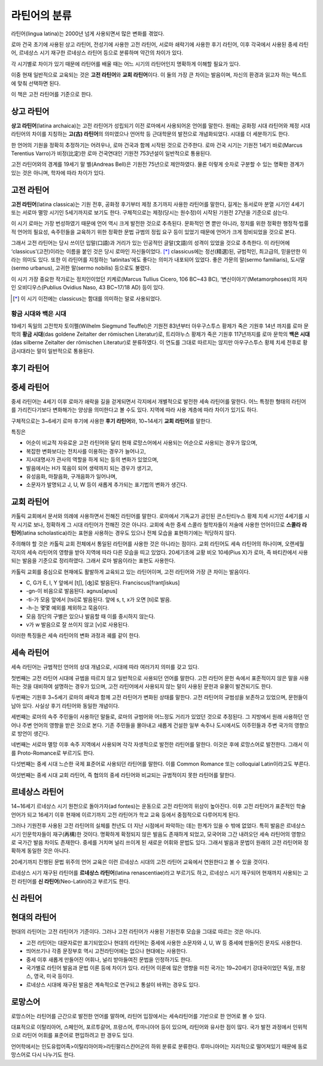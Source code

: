 라틴어의 분류
=============

라틴어(lingua latina)는 2000년 넘게 사용되면서 많은 변화를 겪었다.

로마 건국 초기에 사용된 상고 라틴어, 전성기에 사용한 고전 라틴어, 서로마
쇄락기에 사용한 후기 라틴어, 이후 각국에서 사용된 중세 라틴어, 르네상스
시기 재구한 르네상스 라틴어 등으로 분류하며 약간의 차이가 있다.

.. todo:: 연표 추가할 것.

각 시기별로 차이가 있기 때문에 라틴어를 배울 때는 어느 시기의 라틴어인지 명확하게 이해할 필요가 있다.

이중 현재 일반적으로 교육되는 것은 **고전 라틴어**\ 와 **교회 라틴어**\ 이다. 이 둘의 가장 큰 차이는 발음이며, 자신의 환경과 읽고자 하는 텍스트에 맞춰
선택하면 된다.

이 책은 고전 라틴어를 기준으로 한다.

상고 라틴어
~~~~~~~~~~~

**상고 라틴어**\ (latina archaica)는 고전 라틴어가 성립되기 이전
로마에서 사용되어온 언어를 말한다. 원래는 공화정 시대 라틴어와 제정 시대
라틴어의 차이를 지칭하는 **고(古) 라틴어**\ 의 의미였으나 언어학 등
근대학문의 발전으로 개념화되었다. 시대를 더 세분하기도 한다.

한 언어의 기원을 정확히 추정하기는 어려우나, 로마 건국과 함께 시작된 것으로 간주한다. 로마 건국 시기는 기원전 1세기 바로(Marcus Terentius Varro)가 비정(比定)한 로마 건국연대인 기원전 753년설이 일반적으로 통용된다.

고전 라틴어와의 경계를 19세기 말 벨(Andreas Bell)은 기원전 75년으로 제안하였다. 물론 이렇게 숫자로 구분할 수 있는 명확한 경계가 있는 것은 아니며, 학자에 따라 차이가 있다.

고전 라틴어
~~~~~~~~~~~

**고전 라틴어**\ (latina classica)는 기원 전후, 공화정 후기부터 제정
초기까지 사용한 라틴어를 말한다, 길게는 동서로마 분열 시기인 4세기 또는
서로마 멸망 시기인 5세기까지로 보기도 한다. 구체적으로는 제정(당시는
원수정)이 시작된 기원전 27년을 기준으로 삼는다.

이 시기 로마는 가장 번성하였기 때문에 언어 역시 크게 발전한 것으로
추측된다. 문화적인 면 뿐만 아니라, 정치를 위한 정확한 행정적·법률적
언어의 필요성, 속주민들을 교육하기 위한 정확한 문법 규범의 정립 요구
등이 있었기 때문에 언어가 크게 정비되었을 것으로 본다.

그래서 고전 라틴어는 당시 쓰이던 입말(口語)과 거리가 있는 인공적인
글말(文語)의 성격이 있었을 것으로 추측한다. 이 라틴어에
‘classicus’(고전)이라는 이름을 붙인 것은 당시 로마인 자신들이었다. [*]_
classicus에는 정선(精選)된, 규범적인, 최고급의, 믿을만한 이라는 의미도
있다. 또한 이 라틴어를 지칭하는 ‘latinitas’에도 좋다는 의미가 내포되어
있었다. 좋은 가문의 말(sermo familiaris), 도시말(sermo urbanus), 고귀한
말(sermo nobilis) 등으로도 불렸다.

이 시기 가장 중요한 작가로는 정치인이었던 키케로(Marcus Tullius Cicero, 106 BC~43 BC), ‘변신이야기’(Metamorphoses)의 저자인 오비디우스(Publius Ovidius Naso, 43 BC~17/18 AD) 등이 있다.

.. [*] 이 시기 이전에는 classicus는 함대를 의미하는 말로 사용되었다.

황금 시대와 백은 시대
^^^^^^^^^^^^^^^^^^^^^

19세기 독일의 고전학자 토이펠(Wilhelm Siegmund Teuffel)은 기원전
83년부터 아우구스투스 황제가 죽은 기원후 14년 까지를 로마 문학의 **황금
시대**\ (das goldene Zeitalter der römischen Literatur)로, 트리야누스
황제가 죽은 기원후 117년까지를 로마 문학의 **백은 시대**\ (das silberne
Zeitalter der römischen Literatur)로 분류하였다. 이 연도를 그대로
따르지는 않지만 아우구스투스 황제 치세 전후로 황금시대라는 말이
일반적으로 통용된다.

후기 라틴어
~~~~~~~~~~~

중세 라틴어
~~~~~~~~~~~

중세 라틴어는 4세기 이후 로마가 쇄락을 길을 걷게되면서 각지에서
개별적으로 발전한 세속 라틴어를 말한다. 어느 특정한 형태의 라틴어를
가리킨다기보다 변화해가는 양상을 의미한다고 볼 수도 있다. 지역에 따라
사용 계층에 따라 차이가 있기도 하다.

구체적으로는 3~6세기 로마 후기에 사용한 **후기 라틴어**\ 와, 10~14세기
**교회 라틴어**\ 를 말한다.

특징은

-  어순이 비교적 자유로운 고전 라틴어와 달리 현재 로망스어에서 사용되는
   어순으로 사용되는 경우가 많으며,
-  복잡한 변화보다는 전치사를 이용하는 경우가 늘어나고,
-  지시대명사가 관사의 역할을 하게 되는 등의 변화가 있었으며,
-  발음에서는 H가 묵음이 되어 생략까지 되는 경우가 생기고,
-  유성음화, 마찰음화, 구개음화가 일어나며,
-  소문자가 발명되고 J, U, W 등이 새롭게 추가되는 표기법의 변화가
   생긴다.

교회 라틴어
~~~~~~~~~~~

카톨릭 교회에서 문서와 의례에 사용하면서 전해진 라틴어를 말한다.
로마에서 기독교가 공인된 콘스탄티누스 황제 치세 시기인 4세기를 시작
시기로 보나, 정확하게 그 시대 라틴어가 전해진 것은 아니다. 교회에 속한
중세 스콜라 철학자들이 저술에 사용한 언어이므로 **스콜라
라틴어**\ (latina scholastica)라는 표현을 사용하는 경우도 있으나 전체 모습을 표현하기에는 적당하지 않다.

주의해야 할 것은 카톨릭 교회 전체에서 통일된 라틴어를 사용한 것은
아니라는 점이다. 교회 라틴어도 세속 라틴어의 하나이며, 오랜세월 각지의
세속 라틴어의 영향을 받아 지역에 따라 다른 모습을 띠고 있었다.
20세기초에 교황 비오 10세(Pius X)가 로마, 즉 바티칸에서 사용되는 발음을
기준으로 정리하였다. 그래서 로마 발음이라는 표현도 사용한다.

카톨릭 교회를 중심으로 현재에도 활발하게 교육되고 있는 라틴어이며, 고전
라틴어와 가장 큰 차이는 발음이다.

-  C, G가 E, I, Y 앞에서 [tʃ], [ʤ]로 발음된다. Franciscus[frantʃiskus]
-  -gn-이 비음으로 발음된다. agnus[aɲus]
-  -ti-가 모음 앞에서 [tsi]로 발음된다. 앞에 s, t, x가 오면 [ti]로 발음.
-  -h-는 몇몇 예외를 제외하고 묵음이다.
-  모음 장단의 구별은 있으나 발음할 때 이를 중시하지 않는다.
-  v가 w 발음으로 잘 쓰이지 않고 [v]로 사용된다.

이러한 특징들은 세속 라틴어의 변화 과정과 궤를 같이 한다.

세속 라틴어
~~~~~~~~~~~

세속 라틴어는 규범적인 언어의 상대 개념으로, 시대에 따라 여러가지 의미를
갖고 있다.

첫번째는 고전 라틴어 시대에 규범을 따르지 않고 일반적으로 사용되던
언어를 말한다. 고전 라틴어 문헌 속에서 표준적이지 않은 말을 사용하는
것을 대비하여 설명하는 경우가 있으며, 고전 라틴어에서 사용되지 않는 말이
사용된 문헌과 유물이 발견되기도 한다.

두번째는 기원후 3~5세기 로마의 쇄락과 함께 고전 라틴어가 변화된 상태를
말한다. 고전 라틴어의 규범성을 보존하고 있었으며, 문헌들이 남아 있다.
사실상 후기 라틴어와 동일한 개념이다.

세번째는 로마의 속주 주민들이 사용하던 말들로, 로마의 규범어와 어느정도
거리가 있었던 것으로 추정된다. 그 지방에서 원래 사용하던 언어나 주변
언어의 영향을 받은 것으로 본다. 기존 주민들을 몰아내고 새롭게 건설한
일부 속주나 도시에서도 이주민들과 주변 국가의 영향으로 방언이 생긴다.

네번째는 서로마 멸망 이후 속주 지역에서 사용되며 각각 자생적으로 발전한
라틴어를 말한다. 이것은 후에 로망스어로 발전한다. 그래서 이를
Proto-Romance로 부르기도 한다.

다섯번째는 중세 시대 느슨한 국제 표준어로 사용되던 라틴어를 말한다. 이를
Common Romance 또는 colloquial Latin이라고도 부른다.

여섯번째는 중세 시대 교회 라틴어, 즉 협의의 중세 라틴어와 비교되는
규범적이지 못한 라틴어를 말한다.

르네상스 라틴어
~~~~~~~~~~~~~~~

14~16세기 르네상스 시기 원천으로 돌아가자(ad fontes)는 운동으로 고전
라틴어의 위상이 높아진다. 이후 고전 라틴어가 표준적인 학술 언어가 되고
16세기 이후 현재에 이르기까지 고전 라틴어가 학교 교육 등에서 중점적으로
다루어지게 된다.

그러나 기원전후 사용된 고전 라틴어의 실체를 천년도 더 지난 시점에서
파악하는 데는 한계가 있을 수 밖에 없었다. 특히 발음은 르네상스 시기
인문학자들이 재구(再構)한 것이다. 명확하게 확정되지 않은 발음도 존재하게
되었고, 모국어와 그간 내려오던 세속 라틴어의 영향으로 국가간 발음 차이도
존재한다. 중세를 거치며 널리 쓰이게 된 새로운 어휘와 문법도 있다. 그래서
발음과 문법이 원래의 고전 라틴어와 정확하게 동일한 것은 아니다.

20세기까지 진행된 문법 위주의 언어 교육은 이런 르네상스 시대의 고전
라틴어 교육에서 연원한다고 볼 수 있을 것이다.

르네상스 시기 재구된 라틴어를 **르네상스 라틴어**\ (latina
renascentiae)라고 부르기도 하고, 르네상스 시기 재구되어 현재까지
사용되는 고전 라틴어를 **신 라틴어**\ (Neo-Latin)라고 부르기도 한다.

신 라틴어
~~~~~~~~~

현대의 라틴어
~~~~~~~~~~~~~

현대의 라틴어는 고전 라틴어가 기준이다. 그러나 고전 라틴어가 사용된
기원전후 모습을 그대로 따르는 것은 아니다.

-  고전 라틴어는 대문자로만 표기되었으나 현대의 라틴어는 중세에 사용한 소문자와 J, U, W 등 중세에 만들어진 문자도 사용한다.
-  띄어쓰기나 각종 문장부호 역시 고전라틴어에는 없으나 현대에는 사용한다.
-  중세 이후 새롭게 만들어진 어휘나, 널리 받아들여진 문법을 인정하기도 한다.
-  국가별로 라틴어 발음과 문법 이론 등에 차이가 있다. 라틴어 이론에 많은 영향을 미친 국가는 19~20세기 강대국이었던 독일, 프랑스, 영국, 미국 등이다.
-  르네상스 시대에 재구된 발음은 계속적으로 연구되고 통설이 바뀌는 경우도 있다.

로망스어
~~~~~~~~

로망스어는 라틴어를 근간으로 발전한 언어를 말하며, 라틴어 입장에서는 세속라틴어를 기반으로 한 언어로 볼 수 있다.

대표적으로 이탈리아어, 스페인어, 포르투갈어, 프랑스어, 루마니아어 등이 있으며, 라틴어와 유사한 점이 많다. 국가 발전 과정에서 인위적으로 라틴어 어휘를 표준어로 편입하려고 한 경우도 있다.

언어학에서는 인도유럽어족>이탈리아어파>라틴팔리스칸어군의 하위 분류로 분류한다. 루마니아어는 지리적으로 떨어져있기 때문에 동로망스어로 다시 나누기도 한다.
